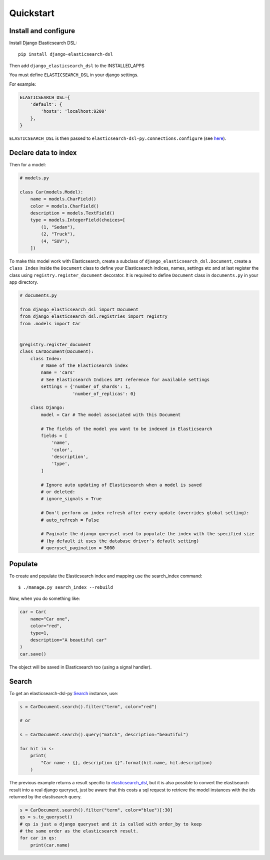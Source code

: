 
Quickstart
##########

Install and configure
=====================

Install Django Elasticsearch DSL::

    pip install django-elasticsearch-dsl


Then add ``django_elasticsearch_dsl`` to the INSTALLED_APPS

You must define ``ELASTICSEARCH_DSL`` in your django settings.

For example:

.. code-block:: python

    ELASTICSEARCH_DSL={
        'default': {
            'hosts': 'localhost:9200'
        },
    }

``ELASTICSEARCH_DSL`` is then passed to ``elasticsearch-dsl-py.connections.configure`` (see here_).

.. _here: http://elasticsearch-dsl.readthedocs.io/en/stable/configuration.html#multiple-clusters

Declare data to index
=====================

Then for a model:

.. code-block:: python

    # models.py

    class Car(models.Model):
        name = models.CharField()
        color = models.CharField()
        description = models.TextField()
        type = models.IntegerField(choices=[
            (1, "Sedan"),
            (2, "Truck"),
            (4, "SUV"),
        ])

To make this model work with Elasticsearch,
create a subclass of ``django_elasticsearch_dsl.Document``,
create a ``class Index`` inside the ``Document`` class
to define your Elasticsearch indices, names, settings etc
and at last register the class using ``registry.register_document`` decorator.
It is required to define ``Document`` class in  ``documents.py`` in your app directory.

.. code-block:: python

    # documents.py

    from django_elasticsearch_dsl import Document
    from django_elasticsearch_dsl.registries import registry
    from .models import Car


    @registry.register_document
    class CarDocument(Document):
        class Index:
            # Name of the Elasticsearch index
            name = 'cars'
            # See Elasticsearch Indices API reference for available settings
            settings = {'number_of_shards': 1,
                        'number_of_replicas': 0}

        class Django:
            model = Car # The model associated with this Document

            # The fields of the model you want to be indexed in Elasticsearch
            fields = [
                'name',
                'color',
                'description',
                'type',
            ]

            # Ignore auto updating of Elasticsearch when a model is saved
            # or deleted:
            # ignore_signals = True

            # Don't perform an index refresh after every update (overrides global setting):
            # auto_refresh = False

            # Paginate the django queryset used to populate the index with the specified size
            # (by default it uses the database driver's default setting)
            # queryset_pagination = 5000

Populate
========

To create and populate the Elasticsearch index and mapping use the search_index command::

    $ ./manage.py search_index --rebuild

Now, when you do something like:

.. code-block:: python

    car = Car(
        name="Car one",
        color="red",
        type=1,
        description="A beautiful car"
    )
    car.save()

The object will be saved in Elasticsearch too (using a signal handler).

Search
======

To get an elasticsearch-dsl-py Search_ instance, use:

.. code-block:: python

    s = CarDocument.search().filter("term", color="red")

    # or

    s = CarDocument.search().query("match", description="beautiful")

    for hit in s:
        print(
            "Car name : {}, description {}".format(hit.name, hit.description)
        )

The previous example returns a result specific to elasticsearch_dsl_,
but it is also possible to convert the elastisearch result into a real django queryset,
just be aware that this costs a sql request to retrieve the model instances
with the ids returned by the elastisearch query.

.. _elasticsearch_dsl: http://elasticsearch-dsl.readthedocs.io/en/latest/search_dsl.html#response

.. code-block:: python

    s = CarDocument.search().filter("term", color="blue")[:30]
    qs = s.to_queryset()
    # qs is just a django queryset and it is called with order_by to keep
    # the same order as the elasticsearch result.
    for car in qs:
        print(car.name)
